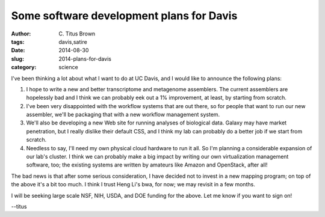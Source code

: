 Some software development plans for Davis
#########################################

:author: C\. Titus Brown
:tags: davis,satire
:date: 2014-08-30
:slug: 2014-plans-for-davis
:category: science

I've been thinking a lot about what I want to do at UC Davis, and I
would like to announce the following plans:

#. I hope to write a new and better transcriptome and metagenome
   assemblers.  The current assemblers are hopelessly bad and I think
   we can probably eek out a 1% improvement, at least, by starting
   from scratch.

#. I've been very disappointed with the workflow systems that are out
   there, so for people that want to run our new assembler, we'll be
   packaging that with a new workflow management system.

#. We'll also be developing a new Web site for running analyses of biological
   data.  Galaxy may have market penetration, but I really dislike their
   default CSS, and I think my lab can probably do a better job if we start
   from scratch.

#. Needless to say, I'll need my own physical cloud hardware to run it
   all.  So I'm planning a considerable expansion of our lab's
   cluster.  I think we can probably make a big impact by writing our
   own virtualization management software, too; the existing systems
   are written by amateurs like Amazon and OpenStack, after all!

The bad news is that after some serious consideration, I have decided
not to invest in a new mapping program; on top of the above it's a bit
too much.  I think I trust Heng Li's bwa, for now; we may revisit in a
few months.

I will be seeking large scale NSF, NIH, USDA, and DOE funding for the
above.  Let me know if you want to sign on!

--titus
